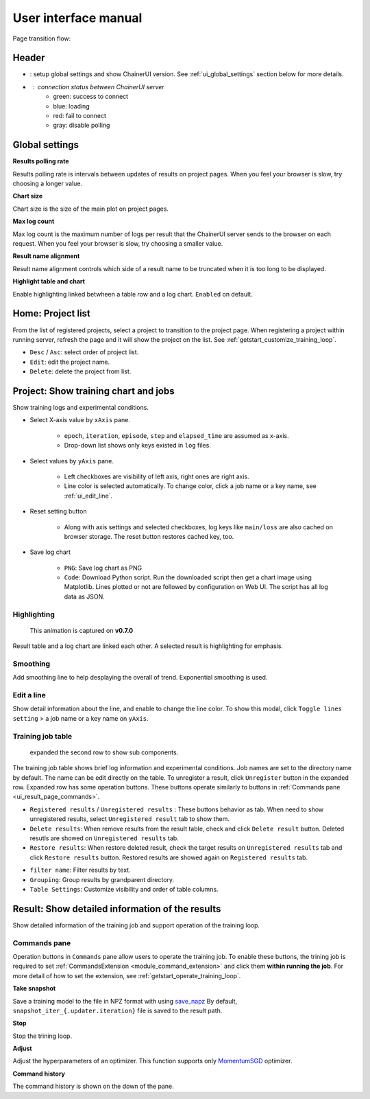 .. _ui:

User interface manual
=====================

Page transition flow:

.. image:: ../../images/page_flow.png


Header
------

.. image:: ../../images/header_green.png

.. |header_config| image::  ../../images/header_config.png
   :scale: 50%

.. |header_status_green| image:: ../../images/header_status_green.png
   :scale: 50%

* |header_config| : setup global settings and show ChainerUI version.
  See :ref:`ui_global_settings` section below for more details.
* |header_status_green| : connection status between ChainerUI server
    * green: success to connect
    * blue: loading
    * red: fail to connect
    * gray: disable polling


.. _ui_global_settings:

Global settings
---------------

.. image:: ../../images/global_setting.png
   :scale: 50 %

**Results polling rate**

Results polling rate is intervals between updates of results on project pages. When you feel your browser is slow, try choosing a longer value.

**Chart size**

Chart size is the size of the main plot on project pages.

**Max log count**

Max log count is the maximum number of logs per result that the ChainerUI server sends to the browser on each request. When you feel your browser is slow, try choosing a smaller value.

**Result name alignment**

Result name alignment controls which side of a result name to be truncated when it is too long to be displayed.

**Highlight table and chart**

Enable highlighting linked betwheen a table row and a log chart. ``Enabled`` on default.


.. _ui_home_project_list:

Home: Project list
------------------

.. image:: ../../images/home_project_list.png

From the list of registered projects, select a project to transition to the project page. When registering a project within running server, refresh the page and it will show the project on the list. See :ref:`getstart_customize_training_loop`.

* ``Desc`` / ``Asc``: select order of project list.
* ``Edit``: edit the project name.
* ``Delete``: delete the project from list.

Project: Show training chart and jobs
-------------------------------------

.. image:: ../../images/project_main.png

Show training logs and experimental conditions.

* Select X-axis value by ``xAxis`` pane.

    * ``epoch``, ``iteration``, ``episode``, ``step`` and ``elapsed_time`` are assumed as x-axis.
    * Drop-down list shows only keys existed in ``log`` files.

* Select values by ``yAxis`` pane.

    * Left checkboxes are visibility of left axis, right ones are right axis.
    * Line color is selected automatically. To change color, click a job name or a key name, see :ref:`ui_edit_line`.

* Reset setting button

    * Along with axis settings and selected checkboxes, log keys like ``main/loss`` are also cached on browser storage. The reset button restores cached key, too.

* Save log chart

    * ``PNG``: Save log chart as PNG
    * ``Code``: Download Python script. Run the downloaded script then get a chart image using Matplotlib. Lines plotted or not are followed by configuration on Web UI. The script has all log data as JSON.


.. _ui_highlight:

Highlighting
~~~~~~~~~~~~

.. figure:: ../../images/project_highlight_animation.gif

   This animation is captured on **v0.7.0**

Result table and a log chart are linked each other. A selected result is highlighting for emphasis.


.. _ui_save_log_chart:

Smoothing
~~~~~~~~~

.. image:: ../../images/chart_smoothing.png
   :scale: 50%

Add smoothing line to help desplaying the overall of trend. Exponential smoothing is used.

.. _ui_edit_line:

Edit a line
~~~~~~~~~~~

.. image:: ../../images/chart_edit_line.png

Show detail information about the line, and enable to change the line color. To show this modal, click ``Toggle lines setting`` >  a job name or a key name on ``yAxis``.


.. _ui_training_job_table:

Training job table
~~~~~~~~~~~~~~~~~~

.. image:: ../../images/result_table.png

.. figure:: ../../images/result_table_expand_row_operation_block.png
   :width: 50%

   expanded the second row to show sub components.

The training job table shows brief log information and experimental conditions. Job names are set to the directory name by default. The name can be edit directly on the table. To unregister a result, click ``Unregister`` button in the expanded row. Expanded row has some operation buttons. These buttons operate similarly to buttons in :ref:`Commands pane <ui_result_page_commands>`.

* ``Registered results`` / ``Unregistered results`` : These buttons behavior as tab. When need to show unregistered results, select ``Unregistered result`` tab to show them.
* ``Delete results``: When remove results from the result table, check and click ``Delete result`` button. Deleted resutls are showed on ``Unregistered results`` tab.
* ``Restore results``: When restore deleted result, check the target results on ``Unregistered results`` tab and click ``Restore results`` button. Restored results are showed again on ``Registered results`` tab.

.. image:: ../../images/result_delete.png
   :scale: 40%
.. image:: ../../images/result_restore.png
   :scale: 40%

* ``filter name``: Filter results by text.
* ``Grouping``: Group results by grandparent directory.
* ``Table Settings``: Customize visibility and order of table columns.

.. image:: ../../images/result_table_setting.png


.. _ui_result_page:

Result: Show detailed information of the results
------------------------------------------------

.. image:: ../../images/result_detail.png

Show detailed information of the training job and support operation of the training loop.

.. _ui_result_page_commands:

Commands pane
~~~~~~~~~~~~~

Operation buttons in ``Commands`` pane allow users to operate the training job. To enable these buttons, the trining job is required to set :ref:`CommandsExtension <module_command_extension>` and click them **within running the job**. For more detail of how to set the extension, see :ref:`getstart_operate_training_loop`.

**Take snapshot**

Save a training model to the file in NPZ format with using `save_napz <https://docs.chainer.org/en/stable/reference/generated/chainer.serializers.save_npz.html>`__ By default, ``snapshot_iter_{.updater.iteration}`` file is saved to the result path.

**Stop**

Stop the trining loop.

**Adjust**

Adjust the hyperparameters of an optimizer. This function supports only `MomentumSGD <https://docs.chainer.org/en/stable/reference/generated/chainer.optimizers.MomentumSGD.html#chainer.optimizers.MomentumSGD>`__ optimizer.

**Command history**

The command history is shown on the down of the pane.
